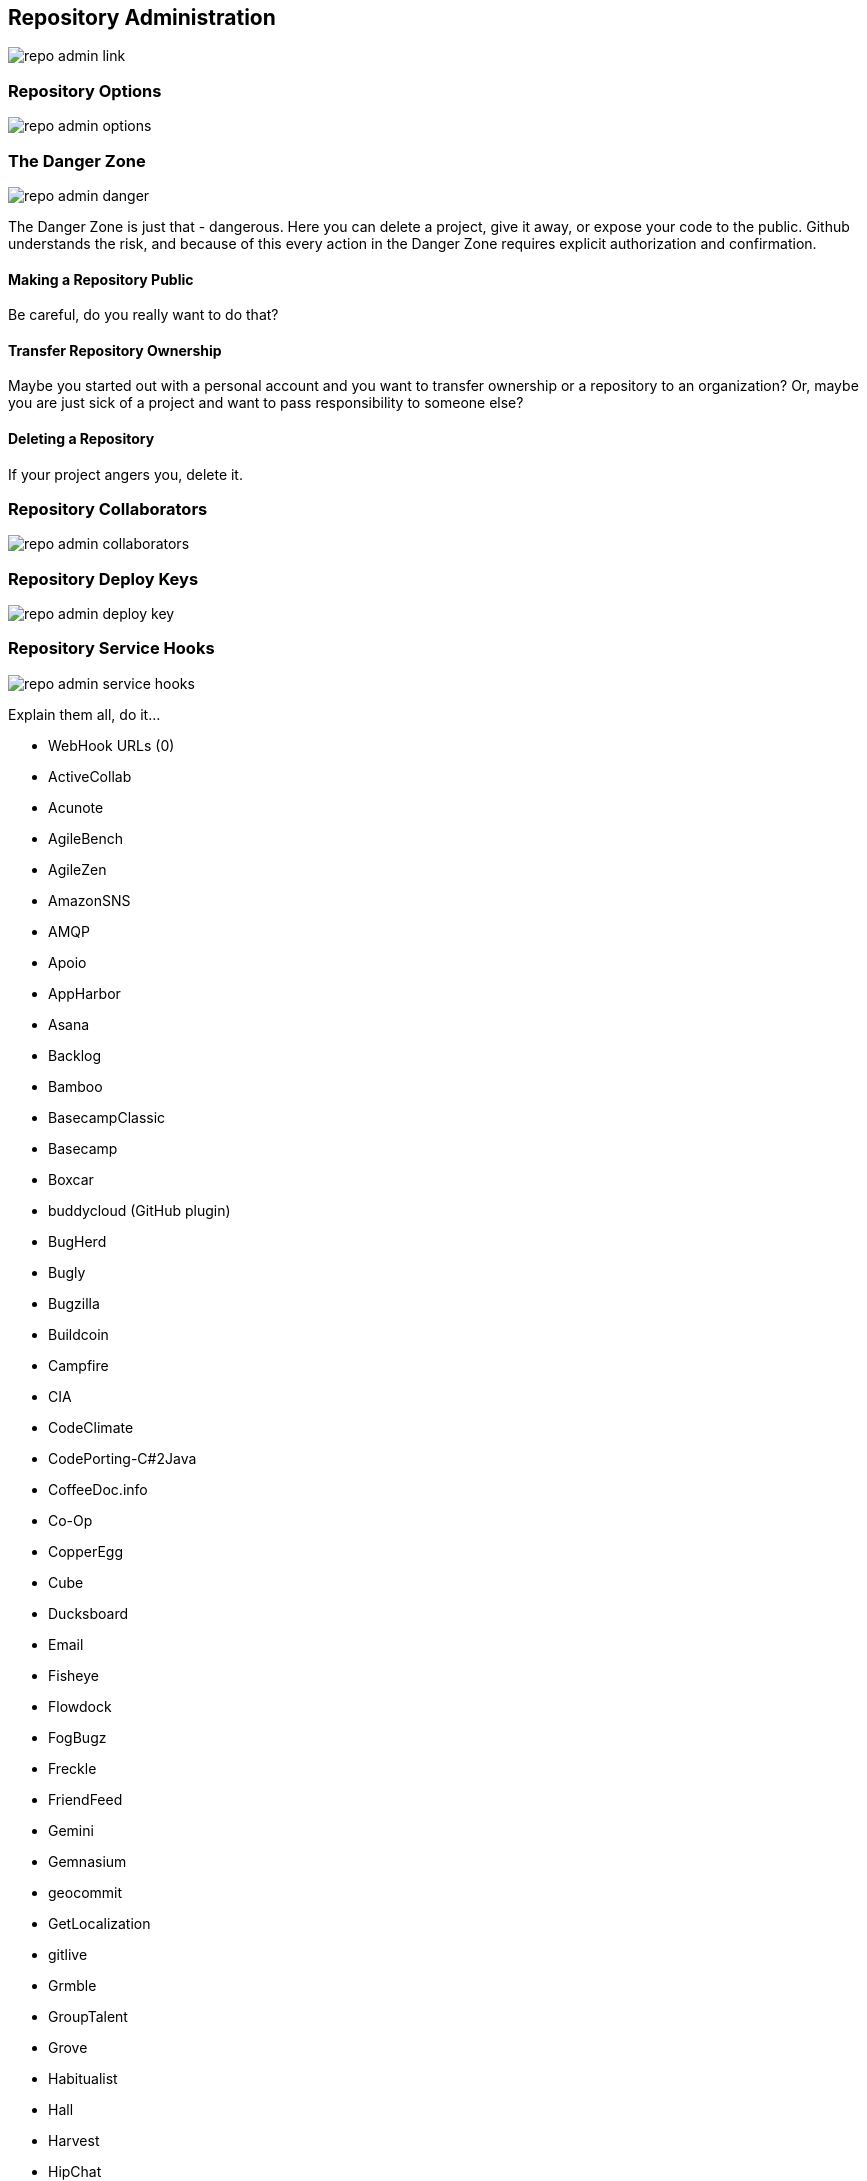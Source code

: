 [[repo-admin]]
== Repository Administration

image::images/repo-admin-link.png[]

=== Repository Options

image::images/repo-admin-options.png[]

=== The Danger Zone

image::images/repo-admin-danger.png[]

The Danger Zone is just that - dangerous.   Here you can delete a project, give it away, or expose your code to the public.   Github understands the risk, and because of this every action in the Danger Zone requires explicit authorization and confirmation.

==== Making a Repository Public

Be careful, do you really want to do that?

==== Transfer Repository Ownership

Maybe you started out with a personal account and you want to transfer ownership or a repository to an organization?   Or, maybe you are just sick of a project and want to pass responsibility to someone else?

==== Deleting a Repository

If your project angers you, delete it.

=== Repository Collaborators

image::images/repo-admin-collaborators.png[]

=== Repository Deploy Keys

image::images/repo-admin-deploy-key.png[]

=== Repository Service Hooks

image::images/repo-admin-service-hooks.png[]

Explain them all, do it...

* WebHook URLs (0)
* ActiveCollab
* Acunote
* AgileBench
* AgileZen
* AmazonSNS
* AMQP
* Apoio
* AppHarbor
* Asana
* Backlog
* Bamboo
* BasecampClassic
* Basecamp
* Boxcar
* buddycloud (GitHub plugin)
* BugHerd
* Bugly
* Bugzilla
* Buildcoin
* Campfire
* CIA
* CodeClimate
* CodePorting-C#2Java
* CoffeeDoc.info
* Co-Op
* CopperEgg
* Cube
* Ducksboard
* Email
* Fisheye
* Flowdock
* FogBugz
* Freckle
* FriendFeed
* Gemini
* Gemnasium
* geocommit
* GetLocalization
* gitlive
* Grmble
* GroupTalent
* Grove
* Habitualist
* Hall
* Harvest
* HipChat
* Hostedgraphite
* Hubcap
* HubCI
* Humbug
* IceScrum
* IRC
* Irker
* Jabber
* Jaconda
* Jenkins (GitHub plugin)
* Jenkins (Git plugin)
* Jira
* Kanbanery
* Kickoff
* Lean-To
* Lighthouse
* Lingohub
* Loggly
* MantisBT
* Masterbranch
* MQTT publish
* Notify My Android
* Nodejitsu
* Notifo
* OnTime
* Pachube
* Packagist
* PivotalTracker
* Planbox
* Planio
* Presently
* Prowl
* PuppetLinter
* Pushover
* PythonPackages
* Railsbp
* RailsBrakeman
* Rally
* RationalTeamConcert
* Rdocinfo
* ReadTheDocs
* Redmine
* Rubyforge
* ScrumDo
* ShiningPanda
* Slatebox
* SnowyEvening
* Socialcast
* SoftLayerMessaging
* Sourcemint
* SplendidBacon
* Sprintly
* SqsQueue
* Stackmob
* StatusNet
* Talker
* TargetProcess
* TeamCity
* Tender
* TestPilot
* Toggl
* Trac
* Trajectory
* Travis
* Trello
* Twilio
* Twitter
* Unfuddle
* Weblate
* WebTranslateIt
* Yammer
* YouTrack
* Zendesk
* ZohoProjects
